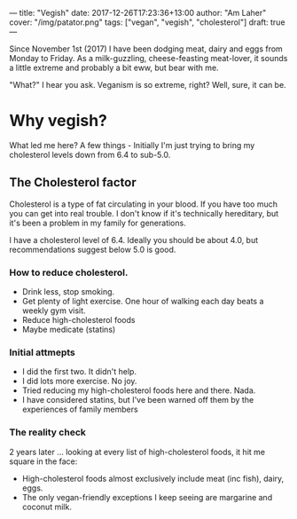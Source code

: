 ---
title: "Vegish"
date: 2017-12-26T17:23:36+13:00
author: "Am Laher"
cover: "/img/patator.png"
tags: ["vegan", "vegish", "cholesterol"]
draft: true
---

Since November 1st (2017) I have been dodging meat, dairy and eggs from Monday to Friday. As a milk-guzzling, cheese-feasting meat-lover, it sounds a little extreme and probably a bit eww, but bear with me.


"What?" I hear you ask. Veganism is so extreme, right? Well, sure, it can be.

* Why vegish?

What led me here? A few things - Initially I'm just trying to bring my cholesterol levels down from 6.4 to sub-5.0. 

** The Cholesterol factor

  Cholesterol is a type of fat circulating in your blood. If you have too much you can get into real trouble. I don't know if it's technically hereditary, but it's been a problem in my family for generations.

  I have a cholesterol level of 6.4. Ideally you should be about 4.0, but recommendations suggest below 5.0 is good.

*** How to reduce cholesterol.
  + Drink less, stop smoking.
  + Get plenty of light exercise. One hour of walking each day beats a weekly gym visit.
  + Reduce high-cholesterol foods
  + Maybe medicate (statins)
 
*** Initial attmepts

  + I did the first two. It didn't help. 
  + I did lots more exercise. No joy. 
  + Tried reducing my high-cholesterol foods here and there. Nada. 
  + I have considered statins, but I've been warned off them by the experiences of family members

*** The reality check

  2 years later ... looking at every list of high-cholesterol foods, it hit me square in the face:

  + High-cholesterol foods almost exclusively include meat (inc fish), dairy, eggs.
  + The only vegan-friendly exceptions I keep seeing are margarine and coconut milk.


